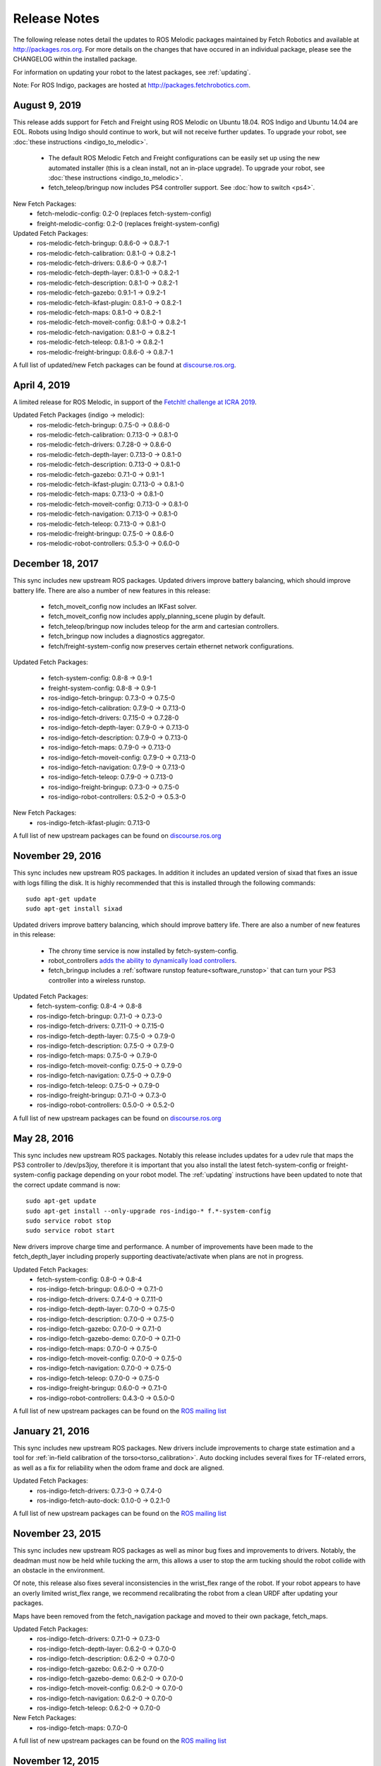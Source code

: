Release Notes
=============

The following release notes detail the updates to ROS Melodic packages
maintained by Fetch Robotics and available at http://packages.ros.org.
For more details on the changes that
have occured in an individual package, please see the CHANGELOG within
the installed package.

For information on updating your robot to the latest packages, see
:ref:`updating`.

Note: For ROS Indigo, packages are hosted at http://packages.fetchrobotics.com.

August 9, 2019
--------------
This release adds support for Fetch and Freight using ROS Melodic on Ubuntu 18.04.
ROS Indigo and Ubuntu 14.04 are EOL. Robots using Indigo should continue to work,
but will not receive further updates. To upgrade your robot, see
:doc:`these instructions <indigo_to_melodic>`.

 * The default ROS Melodic Fetch and Freight configurations can be easily set up
   using the new automated installer (this is a clean install, not an in-place upgrade).
   To upgrade your robot, see :doc:`these instructions <indigo_to_melodic>`.
 * fetch_teleop/bringup now includes PS4 controller support. See :doc:`how to switch <ps4>`.

New Fetch Packages:
 * fetch-melodic-config: 0.2-0 (replaces fetch-system-config)
 * freight-melodic-config: 0.2-0 (replaces freight-system-config)

Updated Fetch Packages:
 * ros-melodic-fetch-bringup: 0.8.6-0 -> 0.8.7-1
 * ros-melodic-fetch-calibration: 0.8.1-0 -> 0.8.2-1
 * ros-melodic-fetch-drivers: 0.8.6-0 -> 0.8.7-1
 * ros-melodic-fetch-depth-layer: 0.8.1-0 -> 0.8.2-1
 * ros-melodic-fetch-description: 0.8.1-0 -> 0.8.2-1
 * ros-melodic-fetch-gazebo: 0.9.1-1 -> 0.9.2-1
 * ros-melodic-fetch-ikfast-plugin: 0.8.1-0 -> 0.8.2-1
 * ros-melodic-fetch-maps: 0.8.1-0 -> 0.8.2-1
 * ros-melodic-fetch-moveit-config: 0.8.1-0 -> 0.8.2-1
 * ros-melodic-fetch-navigation: 0.8.1-0 -> 0.8.2-1
 * ros-melodic-fetch-teleop: 0.8.1-0 -> 0.8.2-1
 * ros-melodic-freight-bringup: 0.8.6-0 -> 0.8.7-1

A full list of updated/new Fetch packages can be found at
`discourse.ros.org <https://discourse.ros.org/t/preparing-for-melodic-sync-2019-08-12/10256>`__.

April 4, 2019
-------------
A limited release for ROS Melodic, in support of the
`FetchIt! challenge at ICRA 2019 <https://opensource.fetchrobotics.com>`__.

Updated Fetch Packages (indigo -> melodic):
 * ros-melodic-fetch-bringup: 0.7.5-0 -> 0.8.6-0
 * ros-melodic-fetch-calibration: 0.7.13-0 -> 0.8.1-0
 * ros-melodic-fetch-drivers: 0.7.28-0 -> 0.8.6-0
 * ros-melodic-fetch-depth-layer: 0.7.13-0 -> 0.8.1-0
 * ros-melodic-fetch-description: 0.7.13-0 -> 0.8.1-0
 * ros-melodic-fetch-gazebo: 0.7.1-0 -> 0.9.1-1
 * ros-melodic-fetch-ikfast-plugin: 0.7.13-0 -> 0.8.1-0
 * ros-melodic-fetch-maps: 0.7.13-0 -> 0.8.1-0
 * ros-melodic-fetch-moveit-config: 0.7.13-0 -> 0.8.1-0
 * ros-melodic-fetch-navigation: 0.7.13-0 -> 0.8.1-0
 * ros-melodic-fetch-teleop: 0.7.13-0 -> 0.8.1-0
 * ros-melodic-freight-bringup: 0.7.5-0 -> 0.8.6-0
 * ros-melodic-robot-controllers: 0.5.3-0 -> 0.6.0-0

December 18, 2017
-----------------
This sync includes new upstream ROS packages. Updated drivers improve
battery balancing, which should improve battery life. There are also a number of new features in this release:

 * fetch_moveit_config now includes an IKFast solver.
 * fetch_moveit_config now includes apply_planning_scene plugin by default.
 * fetch_teleop/bringup now includes teleop for the arm and cartesian controllers.
 * fetch_bringup now includes a diagnostics aggregator.
 * fetch/freight-system-config now preserves certain ethernet network configurations.

Updated Fetch Packages:

 * fetch-system-config: 0.8-8 -> 0.9-1
 * freight-system-config: 0.8-8 -> 0.9-1
 * ros-indigo-fetch-bringup: 0.7.3-0 -> 0.7.5-0
 * ros-indigo-fetch-calibration: 0.7.9-0 -> 0.7.13-0
 * ros-indigo-fetch-drivers: 0.7.15-0 -> 0.7.28-0
 * ros-indigo-fetch-depth-layer: 0.7.9-0 -> 0.7.13-0
 * ros-indigo-fetch-description: 0.7.9-0 -> 0.7.13-0
 * ros-indigo-fetch-maps: 0.7.9-0 -> 0.7.13-0
 * ros-indigo-fetch-moveit-config: 0.7.9-0 -> 0.7.13-0
 * ros-indigo-fetch-navigation: 0.7.9-0 -> 0.7.13-0
 * ros-indigo-fetch-teleop: 0.7.9-0 -> 0.7.13-0
 * ros-indigo-freight-bringup: 0.7.3-0 -> 0.7.5-0
 * ros-indigo-robot-controllers: 0.5.2-0 -> 0.5.3-0

New Fetch Packages:
 * ros-indigo-fetch-ikfast-plugin: 0.7.13-0

A full list of new upstream packages can be found on
`discourse.ros.org <https://discourse.ros.org/t/new-packages-for-indigo-2017-10-27/3030>`__

November 29, 2016
-----------------
This sync includes new upstream ROS packages. In addition it includes
an updated version of sixad that fixes an issue with logs filling the
disk. It is highly recommended that this is installed through the
following commands:

::

   sudo apt-get update
   sudo apt-get install sixad

Updated drivers improve battery balancing, which should improve battery
life. There are also a number of new features in this release:

 * The chrony time service is now installed by fetch-system-config.
 * robot_controllers `adds the ability to dynamically load controllers <https://github.com/fetchrobotics/robot_controllers/pull/23>`__.
 * fetch_bringup includes a :ref:`software runstop feature<software_runstop>` that can turn your PS3 controller into a wireless runstop.

Updated Fetch Packages:
 * fetch-system-config: 0.8-4 -> 0.8-8
 * ros-indigo-fetch-bringup: 0.7.1-0 -> 0.7.3-0
 * ros-indigo-fetch-drivers: 0.7.11-0 -> 0.7.15-0
 * ros-indigo-fetch-depth-layer: 0.7.5-0 -> 0.7.9-0
 * ros-indigo-fetch-description: 0.7.5-0 -> 0.7.9-0
 * ros-indigo-fetch-maps: 0.7.5-0 -> 0.7.9-0
 * ros-indigo-fetch-moveit-config: 0.7.5-0 -> 0.7.9-0
 * ros-indigo-fetch-navigation: 0.7.5-0 -> 0.7.9-0
 * ros-indigo-fetch-teleop: 0.7.5-0 -> 0.7.9-0
 * ros-indigo-freight-bringup: 0.7.1-0 -> 0.7.3-0
 * ros-indigo-robot-controllers: 0.5.0-0 -> 0.5.2-0

A full list of new upstream packages can be found on
`discourse.ros.org <http://discourse.ros.org/t/new-packages-for-indigo-2016-11-27/898>`__

May 28, 2016
------------
This sync includes new upstream ROS packages. Notably this
release includes updates for a udev rule that maps the PS3
controller to /dev/ps3joy, therefore it is important that
you also install the latest fetch-system-config or
freight-system-config package depending on your robot model.
The :ref:`updating` instructions have been updated to note that
the correct update command is now:

::

   sudo apt-get update
   sudo apt-get install --only-upgrade ros-indigo-* f.*-system-config
   sudo service robot stop
   sudo service robot start

New drivers improve charge time and performance.
A number of improvements have been made to the fetch_depth_layer
including properly supporting deactivate/activate when plans
are not in progress.

Updated Fetch Packages:
 * fetch-system-config: 0.8-0 -> 0.8-4
 * ros-indigo-fetch-bringup: 0.6.0-0 -> 0.7.1-0
 * ros-indigo-fetch-drivers: 0.7.4-0 -> 0.7.11-0
 * ros-indigo-fetch-depth-layer: 0.7.0-0 -> 0.7.5-0
 * ros-indigo-fetch-description: 0.7.0-0 -> 0.7.5-0
 * ros-indigo-fetch-gazebo: 0.7.0-0 -> 0.7.1-0
 * ros-indigo-fetch-gazebo-demo: 0.7.0-0 -> 0.7.1-0
 * ros-indigo-fetch-maps: 0.7.0-0 -> 0.7.5-0
 * ros-indigo-fetch-moveit-config: 0.7.0-0 -> 0.7.5-0
 * ros-indigo-fetch-navigation: 0.7.0-0 -> 0.7.5-0
 * ros-indigo-fetch-teleop: 0.7.0-0 -> 0.7.5-0
 * ros-indigo-freight-bringup: 0.6.0-0 -> 0.7.1-0
 * ros-indigo-robot-controllers: 0.4.3-0 -> 0.5.0-0

A full list of new upstream packages can be found on the
`ROS mailing list <http://lists.ros.org/pipermail/ros-users/2016-May/070011.html>`__

January 21, 2016
----------------
This sync includes new upstream ROS packages. New drivers
include improvements to charge state estimation and a
tool for :ref:`in-field calibration of the torso<torso_calibration>`.
Auto docking includes several fixes for TF-related errors,
as well as a fix for reliability when the odom frame and dock
are aligned.

Updated Fetch Packages:
 * ros-indigo-fetch-drivers: 0.7.3-0 -> 0.7.4-0
 * ros-indigo-fetch-auto-dock: 0.1.0-0 -> 0.2.1-0

A full list of new upstream packages can be found on the
`ROS mailing list <http://lists.ros.org/pipermail/ros-users/2016-January/069795.html>`__

November 23, 2015
-----------------
This sync includes new upstream ROS packages as well
as minor bug fixes and improvements to drivers. Notably,
the deadman must now be held while tucking the arm, this
allows a user to stop the arm tucking should the robot
collide with an obstacle in the environment.

Of note, this release also fixes several inconsistencies
in the wrist_flex range of the robot. If your robot appears
to have an overly limited wrist_flex range, we recommend
recalibrating the robot from a clean URDF after updating
your packages.

Maps have been removed from the fetch_navigation package and
moved to their own package, fetch_maps.

Updated Fetch Packages:
 * ros-indigo-fetch-drivers: 0.7.1-0 -> 0.7.3-0
 * ros-indigo-fetch-depth-layer: 0.6.2-0 -> 0.7.0-0
 * ros-indigo-fetch-description: 0.6.2-0 -> 0.7.0-0
 * ros-indigo-fetch-gazebo: 0.6.2-0 -> 0.7.0-0
 * ros-indigo-fetch-gazebo-demo: 0.6.2-0 -> 0.7.0-0
 * ros-indigo-fetch-moveit-config: 0.6.2-0 -> 0.7.0-0
 * ros-indigo-fetch-navigation: 0.6.2-0 -> 0.7.0-0
 * ros-indigo-fetch-teleop: 0.6.2-0 -> 0.7.0-0

New Fetch Packages:
 * ros-indigo-fetch-maps: 0.7.0-0

A full list of new upstream packages can be found on the
`ROS mailing list <http://lists.ros.org/pipermail/ros-users/2015-November/069765.html>`__

November 12, 2015
-----------------
This sync includes new upstream ROS packages as well as
the first release of auto docking.

Please note that the MD5 checksum for the dock action
will have changed with this release.

Updated Fetch Packages:
 * ros-indigo-fetch-drivers: 0.6.3-0 -> 0.7.1-0
 * ros-indigo-fetch-auto-dock-msgs: 0.5.2-0 -> 0.6.0-0
 * ros-indigo-fetch-driver-msgs: 0.5.2-0 -> 0.6.0-0
 * ros-indigo-fetch-gazebo: 0.6.1-0 -> 0.6.2-0
 * ros-indigo-fetch-gazebo-demo: 0.6.1-0 -> 0.6.2-0

New Fetch Packages:
 * ros-indigo-fetch-auto-dock: 0.1.0

A full list of new upstream packages can be found on the
`ROS mailing list <http://lists.ros.org/pipermail/ros-users/2015-September/069629.html>`__

August 5, 2015
--------------
This sync includes new upstream ROS packages as well
as minor fixes to the URDF and calibration.

Updated Fetch Packages:
 * ros-indigo-fetch-drivers: 0.6.1-0 -> 0.6.3-0
 * ros-indigo-fetch-depth-layer: 0.6.1-0 -> 0.6.2-0
 * ros-indigo-fetch-description: 0.6.1-0 -> 0.6.2-0
 * ros-indigo-fetch-moveit-config: 0.6.1-0 -> 0.6.2-0
 * ros-indigo-fetch-navigation: 0.6.1-0 -> 0.6.2-0
 * ros-indigo-fetch-teleop: 0.6.1-0 -> 0.6.2-0

A full list of new upstream packages can be found on the
`ROS mailing list <http://lists.ros.org/pipermail/ros-users/2015-August/069564.html>`__

July 9, 2015
------------
This sync includes new upstream ROS packages as well as
tuck arm functionality from the robot joystick. This
release also includes charge level estimates for
Fetch and Freight robots.

Updated Fetch Packages:
 * ros-indigo-fetch-drivers: 0.5.3-0 -> 0.6.1-0
 * ros-indigo-fetch-depth-layer: 0.5.13-0 -> 0.6.1-0
 * ros-indigo-fetch-description: 0.5.13-0 -> 0.6.1-0
 * ros-indigo-fetch-driver-msgs: 0.5.1-0 -> 0.5.2-0
 * ros-indigo-fetch-gazebo: 0.5.0-0 -> 0.6.1-0
 * ros-indigo-fetch-gazebo-demo: 0.5.0-0 -> 0.6.1-0
 * ros-indigo-fetch-moveit-config: 0.5.13-0 -> 0.6.1-0
 * ros-indigo-fetch-navigation: 0.5.13-0 -> 0.6.1-0
 * ros-indigo-fetch-teleop: 0.5.13-0 -> 0.6.1-0
 * ros-indigo-robot-calibration: 0.4.0-0 -> 0.5.2-0
 * ros-indigo-robot-calibration-msgs: 0.4.0-0 -> 0.5.2-0

New Fetch Packages:
 * ros-indigo-fetch-auto-dock-msgs: 0.5.2-0

A full list of new upstream packages can be found on the
`ROS mailing list <http://lists.ros.org/pipermail/ros-users/2015-July/069516.html>`__

June 8, 2015
------------
First publicly available release.

New Fetch Packages:
 * ros-indigo-fetch-drivers: 0.5.3-0
 * ros-indigo-fetch-depth-layer: 0.5.13-0
 * ros-indigo-fetch-description: 0.5.13-0
 * ros-indigo-fetch-driver-msgs: 0.5.1-0
 * ros-indigo-fetch-gazebo: 0.5.0-0
 * ros-indigo-fetch-gazebo-demo: 0.5.0-0
 * ros-indigo-fetch-moveit-config: 0.5.13-0
 * ros-indigo-fetch-navigation: 0.5.13-0
 * ros-indigo-fetch-teleop: 0.5.13-0

A full list of new upstream packages can be found on the
`ROS mailing list <http://lists.ros.org/pipermail/ros-users/2015-June/069467.html>`__
